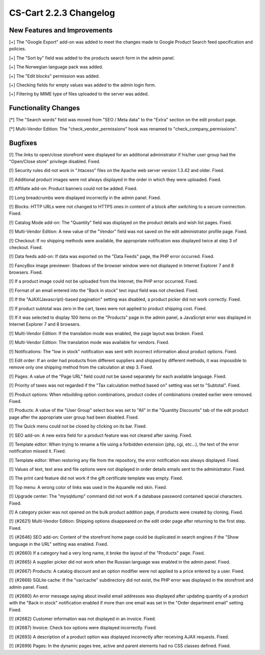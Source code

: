 ***********************
CS-Cart 2.2.3 Changelog
***********************

=============================
New Features and Improvements
=============================

[+] The "Google Export" add-on was added to meet the changes made to Google Product Search feed specification and policies.

[+] The "Sort by" field was added to the products search form in the admin panel.

[+] The Norwegian language pack was added.

[+] The "Edit blocks" permission was added.

[+] Checking fields for empty values was added to the admin login form.

[+] Filtering by MIME type of files uploaded to the server was added.

=====================
Functionality Changes
=====================

[*] The "Search words" field was moved from "SEO / Meta data" to the "Extra" section on the edit product page.

[*] Multi-Vendor Edition: The "check_vendor_permissions" hook was renamed to "check_company_permissions".

========
Bugfixes
========

[!] The links to open/close storefront were displayed for an additional administrator if his/her user group had the "Open/Close store" privilege disabled. Fixed.

[!] Security rules did not work in ".htacess" files on the Apache web server version 1.3.42 and older. Fixed.

[!] Additional product images were not always displayed in the order in which they were uploaded. Fixed.

[!] Affiliate add-on: Product banners could not be added. Fixed.

[!] Long breadcrumbs were displayed incorrectly in the admin panel. Fixed.

[!] Blocks: HTTP URLs were not changed to HTTPS ones in content of a block after switching to a secure connection. Fixed.

[!] Catalog Mode add-on: The "Quantity" field was displayed on the product details and wish list pages. Fixed.

[!] Multi-Vendor Edition: A new value of the "Vendor" field was not saved on the edit administrator profile page. Fixed.

[!] Checkout: If no shipping methods were available, the appropriate notification was displayed twice at step 3 of checkout. Fixed.

[!] Data feeds add-on: If data was exported on the "Data Feeds" page, the PHP error occurred. Fixed.

[!] FancyBox image previewer: Shadows of the browser window were not displayed in Internet Explorer 7 and 8 browsers. Fixed.

[!] If a product image could not be uploaded from the Internet, the PHP error occurred. Fixed.

[!] Format of an email entered into the "Back in stock" text input field was not checked. Fixed.

[!] If the "AJAX(Javascript)-based pagination" setting was disabled, a product picker did not work correctly. Fixed.

[!] If product subtotal was zero in the cart, taxes were not applied to product shipping cost. Fixed.

[!] If it was selected to display 100 items on the "Products" page in the admin panel, a JavaScript error was displayed in Internet Explorer 7 and 8 browsers.

[!] Multi-Vendor Edition: If the translation mode was enabled, the page layout was broken. Fixed.

[!] Multi-Vendor Edition: The translation mode was available for vendors. Fixed.

[!] Notifications: The "low in stock" notification was sent with incorrect information about product options. Fixed.

[!] Edit order: If an order had products from different suppliers and shipped by different methods, it was impossible to remove only one shipping method from the calculation at step 3. Fixed.

[!] Pages: A value of the "Page URL" field could not be saved separately for each available language. Fixed.

[!] Priority of taxes was not regarded if the "Tax calculation method based on" setting was set to "Subtotal". Fixed.

[!] Product options: When rebuilding option combinations, product codes of combinations created earlier were removed. Fixed.

[!] Products: A value of the "User Group" select box was set to "All" in the "Quantity Discounts" tab of the edit product page after the appropriate user group had been disabled. Fixed.

[!] The Quick menu could not be closed by clicking on its bar. Fixed.

[!] SEO add-on: A new extra field for a product feature was not cleared after saving. Fixed.

[!] Template editor: When trying to rename a file using a forbidden extension (php, cgi, etc...), the text of the error notification missed it. Fixed.

[!] Template editor: When restoring any file from the repository, the error notification was always displayed. Fixed.

[!] Values of text, text area and file options were not displayed in order details emails sent to the administrator. Fixed.

[!] The print card feature did not work if the gift certificate template was empty. Fixed.

[!] Top menu: A wrong color of links was used in the Aquarelle red skin. Fixed.

[!] Upgrade center: The "mysqldump" command did not work if a database password contained special characters. Fixed.

[!] A category picker was not opened on the bulk product addition page, if products were created by cloning. Fixed.

[!] {#2621} Multi-Vendor Edition: Shipping options disappeared on the edit order page after returning to the first step. Fixed.

[!] {#2646} SEO add-on: Content of the storefront home page could be duplicated in search engines if the "Show language in the URL" setting was enabled. Fixed.

[!] {#2660} If a category had a very long name, it broke the layout of the "Products" page. Fixed.

[!] {#2665} A supplier picker did not work when the Russian language was enabled in the admin panel. Fixed.

[!] {#2667} Products: A catalog discount and an option modifier were not applied to a price entered by a user. Fixed.

[!] {#2668} SQLite cache: If the "var/cache" subdirectory did not exist, the PHP error was displayed in the storefront and admin panel. Fixed.

[!] {#2680} An error message saying about invalid email addresses was displayed after updating quantity of a product with the "Back in stock" notification enabled if more than one email was set in the "Order department email" setting. Fixed.

[!] {#2682} Customer information was not displayed in an invoice. Fixed.

[!] {#2687} Invoice: Check box options were displayed incorrectly. Fixed.

[!] {#2693} A description of a product option was displayed incorrectly after receiving AJAX requests. Fixed.

[!] {#2699} Pages: In the dynamic pages tree, active and parent elements had no CSS classes defined. Fixed.
